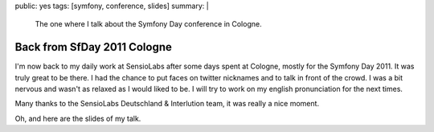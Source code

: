 public: yes
tags: [symfony, conference, slides]
summary: |
  The one where I talk about the Symfony Day conference in Cologne.

Back from SfDay 2011 Cologne
============================

I'm now back to my daily work at SensioLabs after some days spent at Cologne,
mostly for the Symfony Day 2011. It was truly great to be there. I had the
chance to put faces on twitter nicknames and to talk in front of the crowd. I
was a bit nervous and wasn't as relaxed as I would liked to be. I will try to
work on my english pronunciation for the next times.

Many thanks to the SensioLabs Deutschland & Interlution team, it was really a
nice moment.

Oh, and here are the slides of my talk.

.. raw:: html

  <script src="http://speakerdeck.com/embed/4ea1465e1db551005100f779.js"></script>
